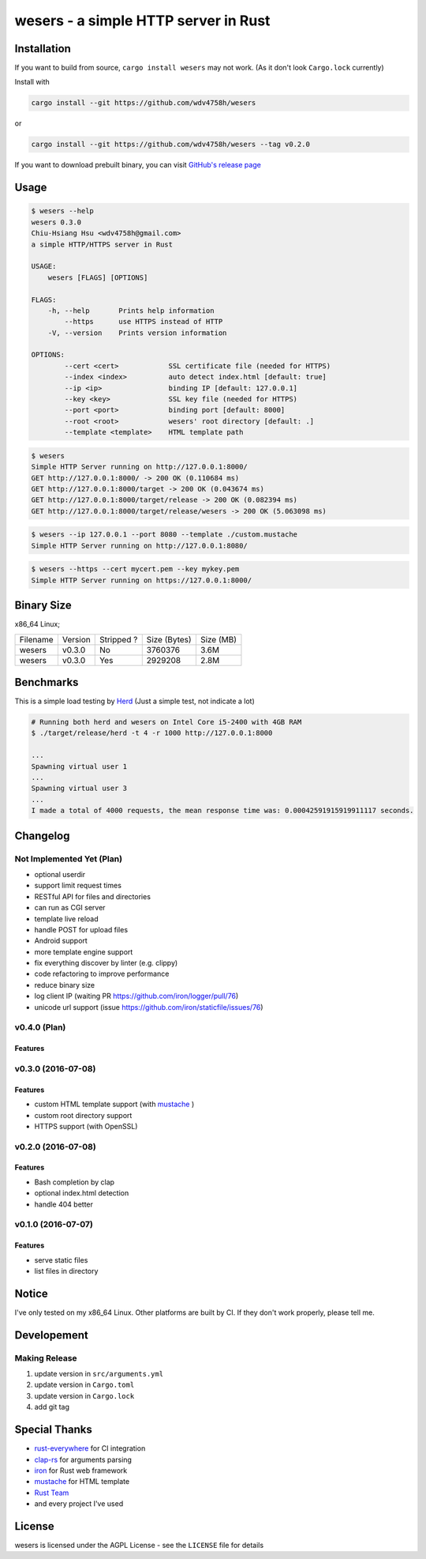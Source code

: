 ========================================
wesers - a simple HTTP server in Rust
========================================

Installation
========================================

If you want to build from source, ``cargo install wesers`` may not work.
(As it don't look ``Cargo.lock`` currently)


Install with

.. code-block:: sh

    cargo install --git https://github.com/wdv4758h/wesers

or

.. code-block:: sh

    cargo install --git https://github.com/wdv4758h/wesers --tag v0.2.0


If you want to download prebuilt binary,
you can visit `GitHub's release page <https://github.com/wdv4758h/wesers/releases>`_


Usage
========================================

.. code-block:: sh

    $ wesers --help
    wesers 0.3.0
    Chiu-Hsiang Hsu <wdv4758h@gmail.com>
    a simple HTTP/HTTPS server in Rust

    USAGE:
        wesers [FLAGS] [OPTIONS]

    FLAGS:
        -h, --help       Prints help information
            --https      use HTTPS instead of HTTP
        -V, --version    Prints version information

    OPTIONS:
            --cert <cert>            SSL certificate file (needed for HTTPS)
            --index <index>          auto detect index.html [default: true]
            --ip <ip>                binding IP [default: 127.0.0.1]
            --key <key>              SSL key file (needed for HTTPS)
            --port <port>            binding port [default: 8000]
            --root <root>            wesers' root directory [default: .]
            --template <template>    HTML template path


.. code-block:: sh

    $ wesers
    Simple HTTP Server running on http://127.0.0.1:8000/
    GET http://127.0.0.1:8000/ -> 200 OK (0.110684 ms)
    GET http://127.0.0.1:8000/target -> 200 OK (0.043674 ms)
    GET http://127.0.0.1:8000/target/release -> 200 OK (0.082394 ms)
    GET http://127.0.0.1:8000/target/release/wesers -> 200 OK (5.063098 ms)


.. code-block:: sh

    $ wesers --ip 127.0.0.1 --port 8080 --template ./custom.mustache
    Simple HTTP Server running on http://127.0.0.1:8080/


.. code-block:: sh

    $ wesers --https --cert mycert.pem --key mykey.pem
    Simple HTTP Server running on https://127.0.0.1:8000/


Binary Size
========================================

x86_64 Linux;

+----------+---------+------------+--------------+-----------+
| Filename | Version | Stripped ? | Size (Bytes) | Size (MB) |
+----------+---------+------------+--------------+-----------+
| wesers   | v0.3.0  | No         | 3760376      | 3.6M      |
+----------+---------+------------+--------------+-----------+
| wesers   | v0.3.0  | Yes        | 2929208      | 2.8M      |
+----------+---------+------------+--------------+-----------+



Benchmarks
========================================

This is a simple load testing by `Herd <https://github.com/imjacobclark/Herd>`_
(Just a simple test, not indicate a lot)

.. code-block:: sh

    # Running both herd and wesers on Intel Core i5-2400 with 4GB RAM
    $ ./target/release/herd -t 4 -r 1000 http://127.0.0.1:8000

    ...
    Spawning virtual user 1
    ...
    Spawning virtual user 3
    ...
    I made a total of 4000 requests, the mean response time was: 0.00042591915919911117 seconds.



Changelog
========================================

Not Implemented Yet (Plan)
------------------------------

* optional userdir
* support limit request times
* RESTful API for files and directories
* can run as CGI server
* template live reload
* handle POST for upload files
* Android support
* more template engine support
* fix everything discover by linter (e.g. clippy)
* code refactoring to improve performance
* reduce binary size
* log client IP (waiting PR https://github.com/iron/logger/pull/76)
* unicode url support (issue https://github.com/iron/staticfile/issues/76)


v0.4.0 (Plan)
------------------------------

Features
++++++++++++++++++++


v0.3.0 (2016-07-08)
------------------------------

Features
++++++++++++++++++++

* custom HTML template support (with `mustache <https://mustache.github.io/>`_ )
* custom root directory support
* HTTPS support (with OpenSSL)


v0.2.0 (2016-07-08)
------------------------------

Features
++++++++++++++++++++

* Bash completion by clap
* optional index.html detection
* handle 404 better


v0.1.0 (2016-07-07)
------------------------------

Features
++++++++++++++++++++

* serve static files
* list files in directory



Notice
========================================

I've only tested on my x86_64 Linux.
Other platforms are built by CI.
If they don't work properly, please tell me.



Developement
========================================

Making Release
------------------------------

1. update version in ``src/arguments.yml``
2. update version in ``Cargo.toml``
3. update version in ``Cargo.lock``
4. add git tag



Special Thanks
========================================

* `rust-everywhere <https://github.com/japaric/rust-everywhere/>`_ for CI integration
* `clap-rs <https://github.com/kbknapp/clap-rs>`_ for arguments parsing
* `iron <https://github.com/iron/iron>`_ for Rust web framework
* `mustache <https://github.com/nickel-org/rust-mustache>`_ for HTML template
* `Rust Team <https://www.rust-lang.org/team.html>`_
* and every project I've used



License
========================================

wesers is licensed under the AGPL License - see the ``LICENSE`` file for details
